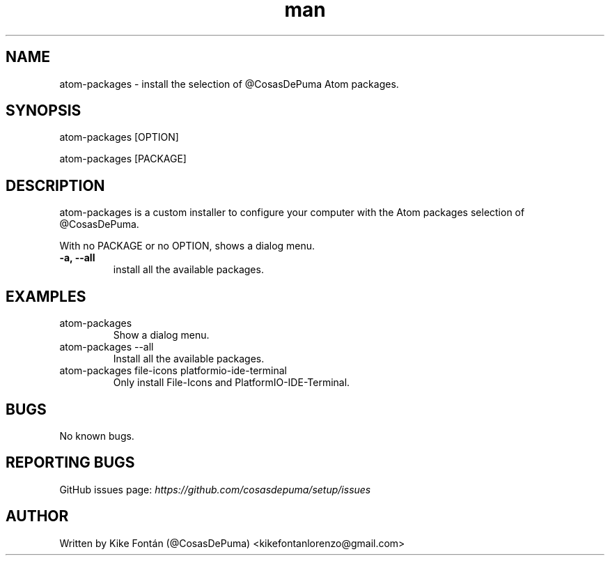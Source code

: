 .\" Manpage for atom-packages
.\" Contact kikefontanlorenzo@gmail.com to correct errors or typos.

.\" -------------------REFERENCES------------------
.\" http://www.linuxhowtos.org/System/creatingman.htm
.\" https://www.cyberciti.biz/faq/linux-unix-creating-a-manpage/

.\" --------------------SECTION--------------------

.TH man 1 "24 Dec 2018" "1.0" "atom-packages man page"

.\" --------------------SECTION--------------------

.SH NAME
.PP
atom-packages \- install the selection of @CosasDePuma Atom packages.

.\" --------------------SECTION--------------------

.SH SYNOPSIS
.PP
atom-packages
[OPTION]
.PP
atom-packages
[PACKAGE]

.\" --------------------SECTION--------------------

.SH DESCRIPTION
.PP
atom-packages
is a custom installer to configure your computer with the Atom packages selection of @CosasDePuma.
.PP
With no PACKAGE or no OPTION, shows a dialog menu.
.TP
.B -a, --all
install all the available packages.

.\" --------------------SECTION--------------------

.SH EXAMPLES
.PP
.TP
atom-packages
Show a dialog menu.
.PP
.TP
atom-packages --all
Install all the available packages.
.PP
.TP
atom-packages file-icons platformio-ide-terminal
Only install File-Icons and PlatformIO-IDE-Terminal.

.\" --------------------SECTION--------------------

.SH BUGS

No known bugs.

.\" --------------------SECTION--------------------

.SH REPORTING BUGS

GitHub issues page:
.I https://github.com/cosasdepuma/setup/issues

.\" --------------------SECTION--------------------

.SH AUTHOR

Written by Kike Fontán (@CosasDePuma) <kikefontanlorenzo@gmail.com>
